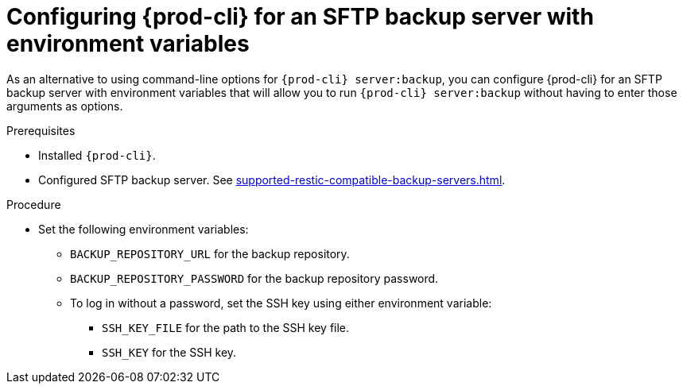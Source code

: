 [id="configuring-prod-cli-for-an-sftp-backup-server-with-environment-variables_{context}"]
= Configuring {prod-cli} for an SFTP backup server with environment variables

As an alternative to using command-line options for `{prod-cli} server:backup`, you can configure {prod-cli} for an SFTP backup server with environment variables that will allow you to run `{prod-cli} server:backup` without having to enter those arguments as options.

.Prerequisites

* Installed `{prod-cli}`.
* Configured SFTP backup server. See xref:supported-restic-compatible-backup-servers.adoc[].

.Procedure

* Set the following environment variables:
** `BACKUP_REPOSITORY_URL` for the backup repository.
** `BACKUP_REPOSITORY_PASSWORD` for the backup repository password.
** To log in without a password, set the SSH key using either environment variable:
*** `SSH_KEY_FILE` for the path to the SSH key file.
*** `SSH_KEY` for the SSH key.